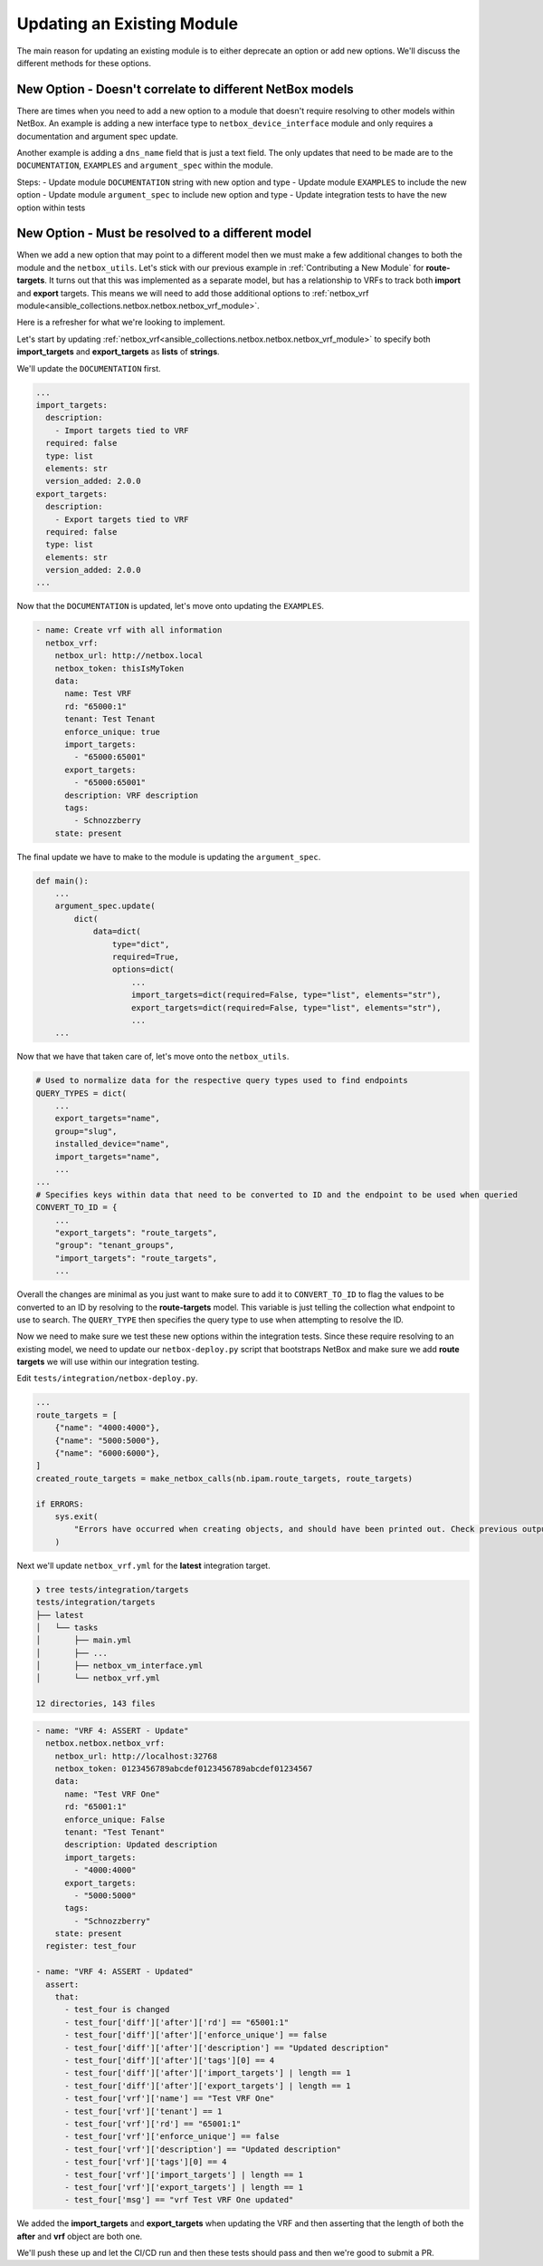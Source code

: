 =================================
Updating an Existing Module
=================================

The main reason for updating an existing module is to either deprecate an option or add new options. We'll discuss the different methods for these options.


New Option - Doesn't correlate to different NetBox models
--------------------------------------------------------------

There are times when you need to add a new option to a module that doesn't require resolving to other models within NetBox. An example is adding a new interface type to ``netbox_device_interface`` module and only requires a documentation and argument spec update.

Another example is adding a ``dns_name`` field that is just a text field. The only updates that need to be made are to the ``DOCUMENTATION``, ``EXAMPLES`` and ``argument_spec`` within the module.

Steps:
- Update module ``DOCUMENTATION`` string with new option and type
- Update module ``EXAMPLES`` to include the new option
- Update module ``argument_spec`` to include new option and type
- Update integration tests to have the new option within tests

New Option - Must be resolved to a different model
--------------------------------------------------------------

When we add a new option that may point to a different model then we must make a few additional changes to both the module and the ``netbox_utils``. Let's stick with our previous example in :ref:`Contributing a New Module` for **route-targets**.
It turns out that this was implemented as a separate model, but has a relationship to VRFs to track both **import** and **export** targets. This means we will need to add those additional options to :ref:`netbox_vrf module<ansible_collections.netbox.netbox.netbox_vrf_module>`.

Here is a refresher for what we're looking to implement.

.. image:: ./media/vrf_options.png

Let's start by updating :ref:`netbox_vrf<ansible_collections.netbox.netbox.netbox_vrf_module>` to specify both **import_targets** and **export_targets** as **lists** of **strings**.

We'll update the ``DOCUMENTATION`` first.

.. code-block:: yaml

  ...
  import_targets:
    description:
      - Import targets tied to VRF
    required: false
    type: list
    elements: str
    version_added: 2.0.0
  export_targets:
    description:
      - Export targets tied to VRF
    required: false
    type: list
    elements: str
    version_added: 2.0.0
  ...

Now that the ``DOCUMENTATION`` is updated, let's move onto updating the ``EXAMPLES``.

.. code-block:: yaml

    - name: Create vrf with all information
      netbox_vrf:
        netbox_url: http://netbox.local
        netbox_token: thisIsMyToken
        data:
          name: Test VRF
          rd: "65000:1"
          tenant: Test Tenant
          enforce_unique: true
          import_targets:
            - "65000:65001"
          export_targets:
            - "65000:65001"
          description: VRF description
          tags:
            - Schnozzberry
        state: present

The final update we have to make to the module is updating the ``argument_spec``.

.. code-block:: python

  def main():
      ...
      argument_spec.update(
          dict(
              data=dict(
                  type="dict",
                  required=True,
                  options=dict(
                      ...
                      import_targets=dict(required=False, type="list", elements="str"),
                      export_targets=dict(required=False, type="list", elements="str"),
                      ...
      ...

Now that we have that taken care of, let's move onto the ``netbox_utils``.

.. code-block:: python

  # Used to normalize data for the respective query types used to find endpoints
  QUERY_TYPES = dict(
      ...
      export_targets="name",
      group="slug",
      installed_device="name",
      import_targets="name",
      ...
  ...
  # Specifies keys within data that need to be converted to ID and the endpoint to be used when queried
  CONVERT_TO_ID = {
      ...
      "export_targets": "route_targets",
      "group": "tenant_groups",
      "import_targets": "route_targets",
      ...

Overall the changes are minimal as you just want to make sure to add it to ``CONVERT_TO_ID`` to flag the values to be converted to an ID by resolving to the **route-targets** model.
This variable is just telling the collection what endpoint to use to search. The ``QUERY_TYPE`` then specifies the query type to use when attempting to resolve the ID.

Now we need to make sure we test these new options within the integration tests. Since these require resolving to an existing model, we need to update our ``netbox-deploy.py`` script that bootstraps
NetBox and make sure we add **route targets** we will use within our integration testing.

Edit ``tests/integration/netbox-deploy.py``.

.. code-block:: python

  ...
  route_targets = [
      {"name": "4000:4000"},
      {"name": "5000:5000"},
      {"name": "6000:6000"},
  ]
  created_route_targets = make_netbox_calls(nb.ipam.route_targets, route_targets)
  
  if ERRORS:
      sys.exit(
          "Errors have occurred when creating objects, and should have been printed out. Check previous output."
      )

Next we'll update ``netbox_vrf.yml`` for the **latest** integration target.

.. code-block:: bash

  ❯ tree tests/integration/targets
  tests/integration/targets
  ├── latest
  │   └── tasks
  │       ├── main.yml
  │       ├── ...
  │       ├── netbox_vm_interface.yml
  │       └── netbox_vrf.yml
  
  12 directories, 143 files

.. code-block:: yaml

  - name: "VRF 4: ASSERT - Update"
    netbox.netbox.netbox_vrf:
      netbox_url: http://localhost:32768
      netbox_token: 0123456789abcdef0123456789abcdef01234567
      data:
        name: "Test VRF One"
        rd: "65001:1"
        enforce_unique: False
        tenant: "Test Tenant"
        description: Updated description
        import_targets:
          - "4000:4000"
        export_targets:
          - "5000:5000"
        tags:
          - "Schnozzberry"
      state: present
    register: test_four
  
  - name: "VRF 4: ASSERT - Updated"
    assert:
      that:
        - test_four is changed
        - test_four['diff']['after']['rd'] == "65001:1"
        - test_four['diff']['after']['enforce_unique'] == false
        - test_four['diff']['after']['description'] == "Updated description"
        - test_four['diff']['after']['tags'][0] == 4
        - test_four['diff']['after']['import_targets'] | length == 1
        - test_four['diff']['after']['export_targets'] | length == 1
        - test_four['vrf']['name'] == "Test VRF One"
        - test_four['vrf']['tenant'] == 1
        - test_four['vrf']['rd'] == "65001:1"
        - test_four['vrf']['enforce_unique'] == false
        - test_four['vrf']['description'] == "Updated description"
        - test_four['vrf']['tags'][0] == 4
        - test_four['vrf']['import_targets'] | length == 1
        - test_four['vrf']['export_targets'] | length == 1
        - test_four['msg'] == "vrf Test VRF One updated"

We added the **import_targets** and **export_targets** when updating the VRF and then asserting that the length of both the **after** and **vrf** object are both one.

We'll push these up and let the CI/CD run and then these tests should pass and then we're good to submit a PR.